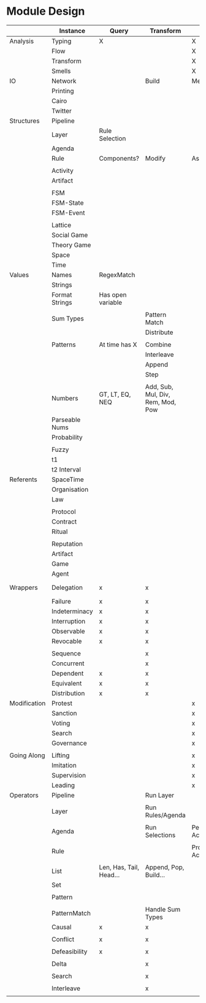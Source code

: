 * Module Design


  |              | Instance       | Query                   | Transform                         | Action          | Structure | Notes        |
  |--------------+----------------+-------------------------+-----------------------------------+-----------------+-----------+--------------|
  | Analysis     | Typing         | X                       |                                   | X               |           | Atomic       |
  |              | Flow           |                         |                                   | X               | X         |              |
  |              | Transform      |                         |                                   | X               |           |              |
  |              | Smells         |                         |                                   | X               |           |              |
  |--------------+----------------+-------------------------+-----------------------------------+-----------------+-----------+--------------|
  | IO           | Network        |                         | Build                             | Message/Listen  |           | Atomic       |
  |              | Printing       |                         |                                   |                 |           |              |
  |              | Cairo          |                         |                                   |                 |           |              |
  |              | Twitter        |                         |                                   |                 |           |              |
  |--------------+----------------+-------------------------+-----------------------------------+-----------------+-----------+--------------|
  | Structures   | Pipeline       |                         |                                   |                 |           |              |
  |              | Layer          | Rule Selection          |                                   |                 |           |              |
  |              | Agenda         |                         |                                   |                 |           |              |
  |              | Rule           | Components?             | Modify                            | Assert/Retract? |           |              |
  |              |                |                         |                                   |                 |           |              |
  |              | Activity       |                         |                                   |                 |           |              |
  |              | Artifact       |                         |                                   |                 |           |              |
  |              |                |                         |                                   |                 |           |              |
  |              | FSM            |                         |                                   |                 |           |              |
  |              | FSM-State      |                         |                                   |                 |           |              |
  |              | FSM-Event      |                         |                                   |                 |           |              |
  |              |                |                         |                                   |                 |           |              |
  |              | Lattice        |                         |                                   |                 |           |              |
  |              | Social Game    |                         |                                   |                 |           |              |
  |              | Theory Game    |                         |                                   |                 |           |              |
  |              | Space          |                         |                                   |                 |           |              |
  |              | Time           |                         |                                   |                 |           |              |
  |--------------+----------------+-------------------------+-----------------------------------+-----------------+-----------+--------------|
  | Values       | Names          | RegexMatch              |                                   |                 |           |              |
  |              | Strings        |                         |                                   |                 |           |              |
  |              | Format Strings | Has open variable       |                                   |                 |           |              |
  |              |                |                         |                                   |                 |           |              |
  |              | Sum Types      |                         | Pattern Match                     |                 |           |              |
  |              |                |                         | Distribute                        |                 |           |              |
  |              |                |                         |                                   |                 |           |              |
  |              | Patterns       | At time has X           | Combine                           |                 |           |              |
  |              |                |                         | Interleave                        |                 |           |              |
  |              |                |                         | Append                            |                 |           |              |
  |              |                |                         | Step                              |                 |           |              |
  |              |                |                         |                                   |                 |           |              |
  |              | Numbers        | GT, LT, EQ, NEQ         | Add, Sub, Mul, Div, Rem, Mod, Pow |                 |           | Fractional   |
  |              | Parseable Nums |                         |                                   |                 |           |              |
  |              | Probability    |                         |                                   |                 |           |              |
  |              |                |                         |                                   |                 |           |              |
  |              | Fuzzy          |                         |                                   |                 |           |              |
  |              | t1             |                         |                                   |                 |           |              |
  |              | t2 Interval    |                         |                                   |                 |           |              |
  |--------------+----------------+-------------------------+-----------------------------------+-----------------+-----------+--------------|
  | Referents    | SpaceTime      |                         |                                   |                 |           |              |
  |              | Organisation   |                         |                                   |                 |           |              |
  |              | Law            |                         |                                   |                 |           |              |
  |              |                |                         |                                   |                 |           |              |
  |              | Protocol       |                         |                                   |                 |           |              |
  |              | Contract       |                         |                                   |                 |           |              |
  |              | Ritual         |                         |                                   |                 |           |              |
  |              |                |                         |                                   |                 |           |              |
  |              | Reputation     |                         |                                   |                 |           |              |
  |              | Artifact       |                         |                                   |                 |           |              |
  |              | Game           |                         |                                   |                 |           |              |
  |              | Agent          |                         |                                   |                 |           |              |
  |--------------+----------------+-------------------------+-----------------------------------+-----------------+-----------+--------------|
  | Wrappers     | Delegation     | x                       | x                                 |                 |           | Wrap *what*? |
  |              | Failure        | x                       | x                                 |                 |           |              |
  |              | Indeterminacy  | x                       | x                                 |                 |           |              |
  |              | Interruption   | x                       | x                                 |                 |           |              |
  |              | Observable     | x                       | x                                 |                 |           |              |
  |              | Revocable      | x                       | x                                 |                 |           |              |
  |              |                |                         |                                   |                 |           |              |
  |              | Sequence       |                         | x                                 |                 |           |              |
  |              | Concurrent     |                         | x                                 |                 |           |              |
  |              | Dependent      | x                       | x                                 |                 |           |              |
  |              | Equivalent     | x                       | x                                 |                 |           |              |
  |              | Distribution   | x                       | x                                 |                 |           |              |
  |--------------+----------------+-------------------------+-----------------------------------+-----------------+-----------+--------------|
  | Modification | Protest        |                         |                                   | x               |           |              |
  |              | Sanction       |                         |                                   | x               |           |              |
  |              | Voting         |                         |                                   | x               |           |              |
  |              | Search         |                         |                                   | x               |           |              |
  |              | Governance     |                         |                                   | x               |           |              |
  |              |                |                         |                                   |                 |           |              |
  |--------------+----------------+-------------------------+-----------------------------------+-----------------+-----------+--------------|
  | Going Along  | Lifting        |                         |                                   | x               |           |              |
  |              | Imitation      |                         |                                   | x               |           |              |
  |              | Supervision    |                         |                                   | x               |           |              |
  |              | Leading        |                         |                                   | x               |           |              |
  |--------------+----------------+-------------------------+-----------------------------------+-----------------+-----------+--------------|
  | Operators    | Pipeline       |                         | Run Layer                         |                 |           |              |
  |              |                |                         |                                   |                 |           |              |
  |              | Layer          |                         | Run Rules/Agenda                  |                 |           |              |
  |              |                |                         |                                   |                 |           |              |
  |              | Agenda         |                         | Run Selections                    | Perform Actions |           |              |
  |              |                |                         |                                   |                 |           |              |
  |--------------+----------------+-------------------------+-----------------------------------+-----------------+-----------+--------------|
  |              | Rule           |                         |                                   | Propose Actions |           |              |
  |              |                |                         |                                   |                 |           |              |
  |--------------+----------------+-------------------------+-----------------------------------+-----------------+-----------+--------------|
  |              | List           | Len, Has, Tail, Head... | Append, Pop, Build...             |                 |           |              |
  |              | Set            |                         |                                   |                 |           |              |
  |              |                |                         |                                   |                 |           |              |
  |              | Pattern        |                         |                                   |                 |           |              |
  |              |                |                         |                                   |                 |           |              |
  |              | PatternMatch   |                         | Handle Sum Types                  |                 |           |              |
  |--------------+----------------+-------------------------+-----------------------------------+-----------------+-----------+--------------|
  |              | Causal         | x                       | x                                 |                 |           |              |
  |              |                |                         |                                   |                 |           |              |
  |              | Conflict       | x                       | x                                 |                 |           |              |
  |              |                |                         |                                   |                 |           |              |
  |              | Defeasibility  | x                       | x                                 |                 |           |              |
  |              |                |                         |                                   |                 |           |              |
  |              | Delta          |                         | x                                 |                 |           |              |
  |              |                |                         |                                   |                 |           |              |
  |              | Search         |                         | x                                 |                 |           |              |
  |              |                |                         |                                   |                 |           |              |
  |              | Interleave     |                         | x                                 |                 |           |              |
  |              |                |                         |                                   |                 |           |              |
